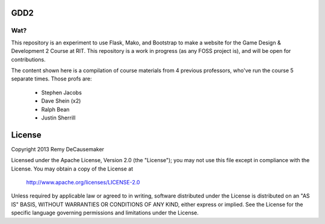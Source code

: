 GDD2
=======

Wat?
----
This repository is an experiment to use Flask, Mako, and Bootstrap to make a website for the Game Design & Development 2 Course at RIT. This repository is a work in progress (as any FOSS project is), and will be open for contributions.

The content shown here is a compilation of course materials from 4 previous
professors, who've run the course 5 separate times. Those profs are:
    - Stephen Jacobs
    - Dave Shein (x2)
    - Ralph Bean
    - Justin Sherrill


License
=======

Copyright 2013 Remy DeCausemaker

Licensed under the Apache License, Version 2.0 (the "License"); you may not use
this file except in compliance with the License.  You may obtain a copy of the
License at

                http://www.apache.org/licenses/LICENSE-2.0

Unless required by applicable law or agreed to in writing, software distributed
under the License is distributed on an "AS IS" BASIS, WITHOUT WARRANTIES OR
CONDITIONS OF ANY KIND, either express or implied.  See the License for the
specific language governing permissions and limitations under the License.
